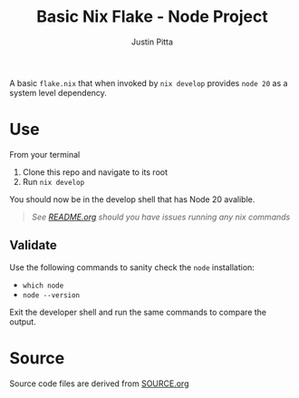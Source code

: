 #+TITLE: Basic Nix Flake - Node Project
#+AUTHOR: Justin Pitta
#+auto_tangle: t
#+PROPERTY: header-args:nix :mkdirp yes

A basic =flake.nix= that when invoked by ~nix develop~ provides =node 20= as a system level dependency.

* Use

From your terminal

1. Clone this repo and navigate to its root
2. Run ~nix develop~

You should now be in the develop shell that has Node 20 avalible.

   #+begin_quote
   /See [[file:/README.org#running-examples][README.org]] should you have issues running any nix commands/
   #+end_quote

** Validate

Use the following commands to sanity check the ~node~ installation:

- ~which node~
- ~node --version~

Exit the developer shell and run the same commands to compare the output.

* Source

Source code files are derived from [[file:SOURCE.org][SOURCE.org]]
